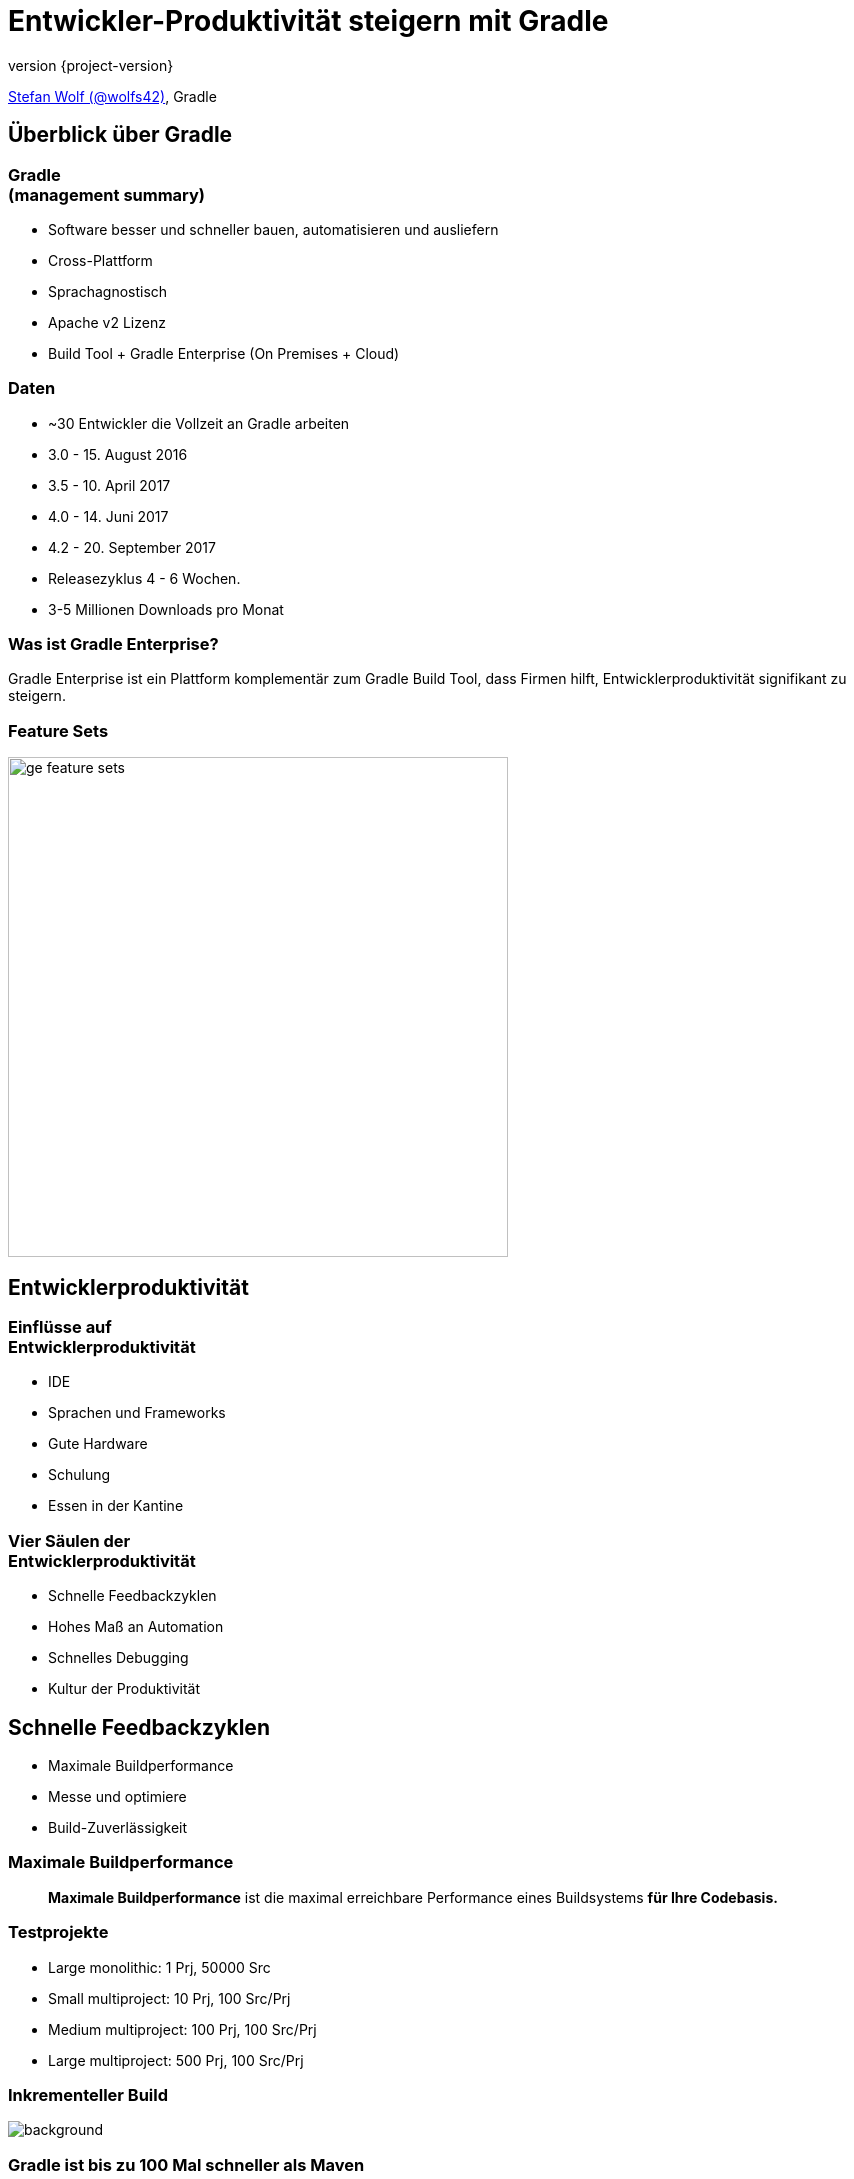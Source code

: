 = Entwickler-Produktivität steigern mit Gradle
:title-slide-background-image: title.jpeg
:title-slide-transition: zoom
:title-slide-transition-speed: fast
:revnumber: {project-version}
ifndef::imagesdir[:imagesdir: images]
ifndef::sourcedir[:sourcedir: ../java]
:deckjs_transition: fade
:navigation:
:menu:
:status:

https://twitter.com/wolfs42[Stefan Wolf (@wolfs42)], Gradle

== Überblick über Gradle

=== Gradle +++<br />+++ (management summary)

* Software besser und schneller bauen, automatisieren und ausliefern
* Cross-Plattform
* Sprachagnostisch
* Apache v2 Lizenz
* Build Tool + Gradle Enterprise (On Premises + Cloud)

=== Daten

* ~30 Entwickler die Vollzeit an Gradle arbeiten
* 3.0 - 15. August 2016
* 3.5 - 10. April 2017
* 4.0 - 14. Juni 2017
* 4.2 - 20. September 2017
* Releasezyklus 4 - 6 Wochen.
* 3-5 Millionen Downloads pro Monat

=== Was ist Gradle Enterprise?

Gradle Enterprise ist ein Plattform komplementär zum Gradle Build Tool, dass Firmen hilft, Entwicklerproduktivität signifikant zu steigern.

=== Feature Sets

image::ge_feature_sets.svg[height=500px, width=auto]

== Entwicklerproduktivität

=== Einflüsse auf +++<br />+++ Entwicklerproduktivität

* IDE
* Sprachen und Frameworks
* Gute Hardware
* Schulung
* Essen in der Kantine

=== Vier Säulen der +++<br />+++ Entwicklerproduktivität

* Schnelle Feedbackzyklen
* Hohes Maß an Automation
* Schnelles Debugging
* Kultur der Produktivität

== Schnelle Feedbackzyklen

* Maximale Buildperformance
* Messe und optimiere
* Build-Zuverlässigkeit

=== Maximale Buildperformance

> *Maximale Buildperformance* ist die maximal erreichbare Performance eines Buildsystems *für Ihre Codebasis.*

=== Testprojekte

* Large monolithic: 1 Prj, 50000 Src
* Small multiproject: 10 Prj, 100 Src/Prj
* Medium multiproject: 100 Prj, 100 Src/Prj
* Large multiproject: 500 Prj, 100 Src/Prj

[%notitle]
=== Inkrementeller Build
image::incremental-build.png[background,size=70%]

=== Gradle ist bis zu 100 Mal schneller als Maven

=== Wie

* Compile Avoidance
* Inkrementelle Kompilierung

=== Build Cache

Gradle kann Ergebnisse +
des *letzten Mals*  +
als *dieser Build* +
 auf *diesem Computer* +
ausgeführt wurde wiederverwenden.

image::task_inputs_outputs.svg[width=380px, height=auto]

=== das geht noch besser

=== Wieso nicht...

von *irgendwann*  +
wenn *irgendein Build* +
 *irgendwo* ausgeführt wurde.

image::build_caching.svg[width=380px, height=auto]

[%notitle]
=== Build cache für Java-Projekte
image::build-cache.png[background,size=70%]

=== Build Cache

[%step]
[source,text]
----
$> gradle --build-cache assemble
Build cache is an incubating feature.
:compileJava FROM-CACHE
:processResources
:classes
:jar
:assemble

BUILD SUCCESSFUL
----

=== Build Cache - Demo

https://enterprise-demo.gradle.com/s/4em4d65gvljsm/performance/buildCache[Build Scan]

[NOTE.speaker]
--
* Show cached build from CI (pull/push)
* Show cache built-in node UI
* Show cache controller UI
* Look at cache controller UI
--

[%notitle]
=== Build Cache Stats
image::build-cache-stats.png[background,size=70%]

=== Build Cache

* Stabil für Java, Groovy und Scala Projekte
* Performantes Backend von Gradle
* Dockerhub: https://hub.docker.com/r/gradle/build-cache-node/[gradle/build-cache-node]

=== Messe und optimiere

* Daten?
** Zeiten aus CI Server
** Entwicklerbuilds?
* Lösung: Build Scans

=== Was sind Build Scans?

* Aufzeichnung was in einem Build passiert ist
* Permanente und teilbare URLs
* Für Entwickler und Build Master

=== Build Scans - Demo

* https://enterprise-demo.gradle.com/s/4em4d65gvljsm[Build Scan]
* https://enterprise-demo.gradle.com/scans[Scan Liste]
* https://enterprise-demo.gradle.com/scans?tags=local[Entwickler Builds]

[NOTE.speaker]
--
* Navigate to summary, open performance tab, open timeline tab, open plugins view
* Show scan list
* Build categorization via Tags
--

=== Export API

video::202944447[vimeo,height=520]

[%notitle]
=== Tableau - Failures by task type

image::export-api-tableau-failures-by-task-type.png[background,size=50%]

=== Build-Zuverlässigkeit

* Zuverlässige Parallelität
* Cache ist treibende Kraft
* Build Scans zum Debugging
* https://enterprise-demo.gradle.com/example/s/share-console-output-you-dont-understand/log#L12[console]
https://enterprise-demo.gradle.com/example/s/pull-in-help-for-an-unexpectedly-failing-test/tests/a5a6sydx5wc2o[test]
https://enterprise-demo.gradle.com/example/s/check-if-your-code-relies-on-a-specific-dependency/dependencies?dependencies=guava&expandAll&focusedDependencyView=dependents[dependencies]
https://enterprise-demo.gradle.com/scans?offset=0&size=50&sortColumn=startTime&sortOrder=desc&tasks=clean[clean]
https://enterprise-demo.gradle.com/c/5hcmtqtipvz3a/5cfa7ohmgp4be/infrastructure[comparison]


[NOTE.speaker]
--
* Show scan with build failure (link to line)
* Show scan with failing test (link to test failure)
* Search for dependency on dependency view
* Search for builds with requested task `clean`
* Infrastructure comparison
--

=== Build Performance und Build Scans - Demo

https://enterprise-demo.gradle.com/example/s/investigate-what-has-the-biggest-impact-on-your-configuration-time/performance/configuration[configuration]
https://enterprise-demo.gradle.com/example/s/make-a-build-faster[execution]
https://enterprise-demo.gradle.com/example/s/investigate-why-you-are-getting-an%E2%80%93unexpected-build-cache-miss[cache miss]

[NOTE.speaker]
--
* Show input comparison for build cache
* Go into detail of the Performance improvements
** configuration time
** long running tasks
** long running tests
--

== Hohes Maß an Automation

=== Composite Build - Demo

=== Composite Build

* Exzellente IDE Integration (Eclipse/Intellij)
* Funktioniert mit `--continuous` und `--parallel`

== Schnelles Debugging

* Build Scans!
* Nachverfolgbarkeit
* Tags und Custom Values
  https://enterprise-demo.gradle.com/s/4speks4cee7du/custom-values[checkstyle]
  https://enterprise-demo.gradle.com/s/4em4d65gvljsm/custom-values[gradle]

[NOTE.speaker]
--
* Show custom values: CI, VCS information, Checkstyle errors, Links, etc.
--

== Kultur der Produktivität

* Verantwortlichkeit
* Professionalisierung
* Produkt vs. Support

== Links

* Slides: https://wolfs.github.io/talk-gradle-day-2017[]
* Training: https://gradle.org/training[]
* Gradle Guides: https://guides.gradle.org[]
* Gradle Enterprise: https://gradle.com[]
* Gradle Summit 2017 videos: https://www.youtube.com/playlist?list=PLLQbIfXVLZqEFMPsWijGR043NBxwPvgtI[Youtube]

[%notitle]
== Fragen?
image::questions.jpg[background, size=cover]

[%notitle]
== Danke
image::outro.jpeg[background, size=cover]
